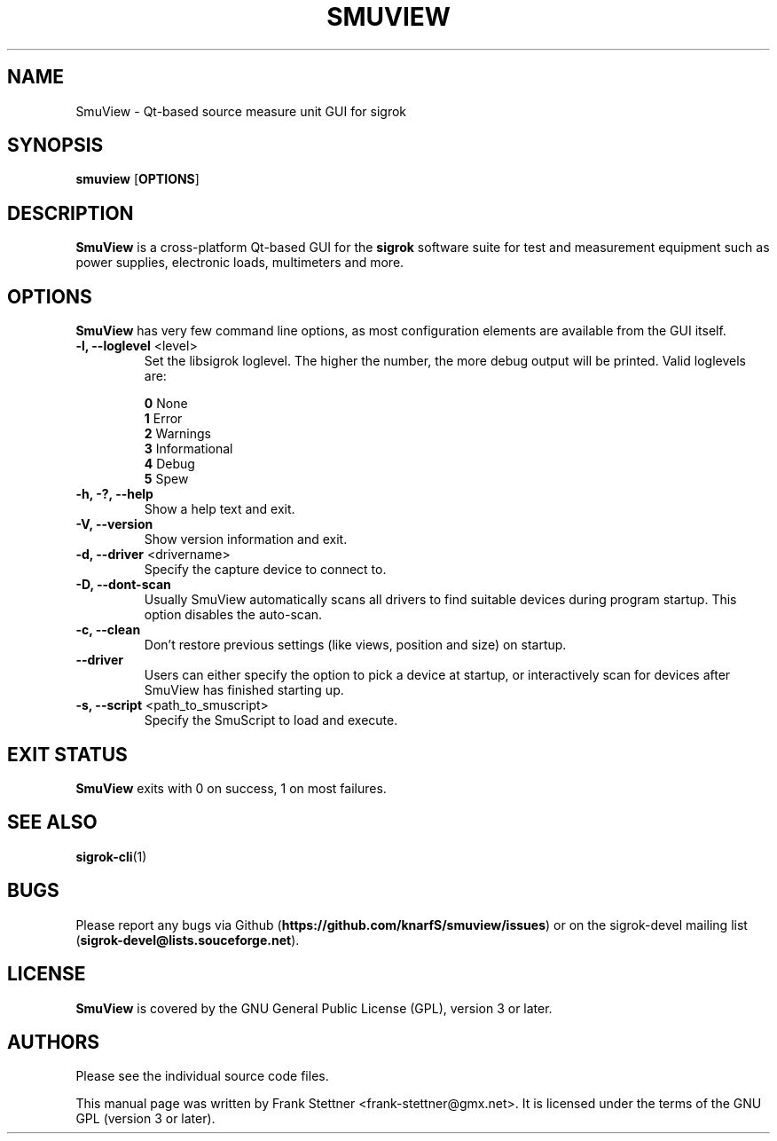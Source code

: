 .TH SMUVIEW 1 "Januray 6, 2021"
.SH "NAME"
SmuView \- Qt-based source measure unit GUI for sigrok
.SH "SYNOPSIS"
.B smuview \fR[\fBOPTIONS\fR]
.SH "DESCRIPTION"
.B SmuView
is a cross-platform Qt-based GUI for the
.B sigrok
software suite for test and measurement equipment such as power supplies,
electronic loads, multimeters and more.
.SH "OPTIONS"
.B SmuView
has very few command line options, as most configuration elements are
available from the GUI itself.
.TP
.BR "\-l, \-\-loglevel " <level>
Set the libsigrok loglevel. The higher the number, the more debug output will
be printed. Valid loglevels are:
.sp
\fB0\fP   None
.br
\fB1\fP   Error
.br
\fB2\fP   Warnings
.br
\fB3\fP   Informational
.br
\fB4\fP   Debug
.br
\fB5\fP   Spew
.TP
.B "\-h, \-?, \-\-help"
Show a help text and exit.
.TP
.B "\-V, \-\-version"
Show version information and exit.
.TP
.BR "\-d, \-\-driver " <drivername>
Specify the capture device to connect to.
.TP
.BR "\-D, \-\-dont\-scan "
Usually SmuView automatically scans all drivers to find suitable
devices during program startup. This option disables the auto-scan.
.TP
.B "\-c, \-\-clean"
Don't restore previous settings (like views, position and size) on startup.
.TP
.B \-\-driver
Users can either specify the
option to pick a device at startup, or interactively scan for devices
after SmuView has finished starting up.
.TP
.BR "\-s, \-\-script " <path_to_smuscript>
Specify the SmuScript to load and execute.
.SH "EXIT STATUS"
.B SmuView
exits with 0 on success, 1 on most failures.
.SH "SEE ALSO"
\fBsigrok\-cli\fP(1)
.SH "BUGS"
Please report any bugs via Github
.RB "(" https://github.com/knarfS/smuview/issues ")"
or on the sigrok\-devel mailing list
.RB "(" sigrok\-devel@lists.souceforge.net ")."
.SH "LICENSE"
.B SmuView
is covered by the GNU General Public License (GPL), version 3 or later.
.SH "AUTHORS"
Please see the individual source code files.
.PP
This manual page was written by Frank Stettner <frank\-stettner@gmx.net>.
It is licensed under the terms of the GNU GPL (version 3 or later).
